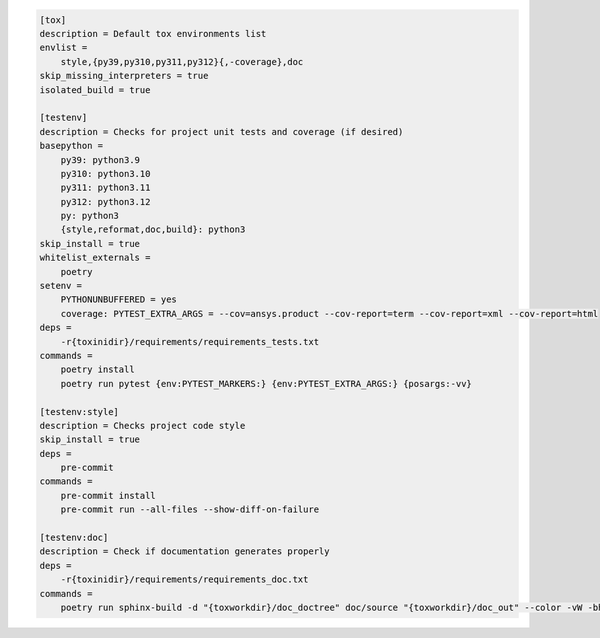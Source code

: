 .. code-block:: ini

    [tox]
    description = Default tox environments list
    envlist =
        style,{py39,py310,py311,py312}{,-coverage},doc
    skip_missing_interpreters = true
    isolated_build = true
    
    [testenv]
    description = Checks for project unit tests and coverage (if desired)
    basepython =
        py39: python3.9
        py310: python3.10
        py311: python3.11
        py312: python3.12
        py: python3
        {style,reformat,doc,build}: python3
    skip_install = true
    whitelist_externals = 
        poetry
    setenv =
        PYTHONUNBUFFERED = yes
        coverage: PYTEST_EXTRA_ARGS = --cov=ansys.product --cov-report=term --cov-report=xml --cov-report=html
    deps =
        -r{toxinidir}/requirements/requirements_tests.txt
    commands =
        poetry install
        poetry run pytest {env:PYTEST_MARKERS:} {env:PYTEST_EXTRA_ARGS:} {posargs:-vv}
    
    [testenv:style]
    description = Checks project code style
    skip_install = true
    deps =
        pre-commit
    commands =
        pre-commit install
        pre-commit run --all-files --show-diff-on-failure
    
    [testenv:doc]
    description = Check if documentation generates properly
    deps =
        -r{toxinidir}/requirements/requirements_doc.txt
    commands =
        poetry run sphinx-build -d "{toxworkdir}/doc_doctree" doc/source "{toxworkdir}/doc_out" --color -vW -bhtml

